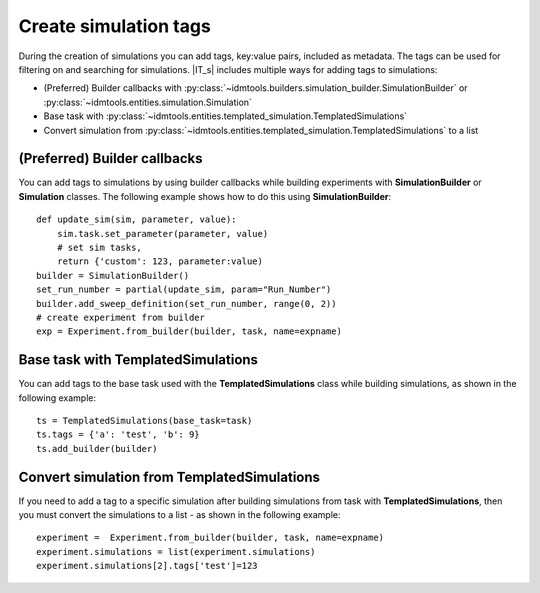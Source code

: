 ======================
Create simulation tags
======================

During the creation of simulations you can add tags, key:value pairs, included as metadata. The tags can be used for filtering on and searching for simulations. |IT_s| includes multiple ways for adding tags to simulations:

* (Preferred) Builder callbacks with :py:class:`~idmtools.builders.simulation_builder.SimulationBuilder` or :py:class:`~idmtools.entities.simulation.Simulation`
* Base task with :py:class:`~idmtools.entities.templated_simulation.TemplatedSimulations`
* Convert simulation from :py:class:`~idmtools.entities.templated_simulation.TemplatedSimulations` to a list

(Preferred) Builder callbacks
=============================
You can add tags to simulations by using builder callbacks while building experiments with **SimulationBuilder** or **Simulation** classes. The following example shows how to do this using **SimulationBuilder**::

    def update_sim(sim, parameter, value):
        sim.task.set_parameter(parameter, value)
        # set sim tasks,
        return {'custom': 123, parameter:value)
    builder = SimulationBuilder()
    set_run_number = partial(update_sim, param="Run_Number")
    builder.add_sweep_definition(set_run_number, range(0, 2))
    # create experiment from builder
    exp = Experiment.from_builder(builder, task, name=expname)

Base task with TemplatedSimulations
===================================
You can add tags to the base task used with the 
**TemplatedSimulations** class while building simulations, as shown in the following example::
    
    ts = TemplatedSimulations(base_task=task)
    ts.tags = {'a': 'test', 'b': 9}
    ts.add_builder(builder)

Convert simulation from TemplatedSimulations
============================================
If you need to add a tag to a specific simulation after building simulations from task with **TemplatedSimulations**, then you must convert the simulations to a list - as shown in the following example::

    experiment =  Experiment.from_builder(builder, task, name=expname)
    experiment.simulations = list(experiment.simulations)
    experiment.simulations[2].tags['test']=123

